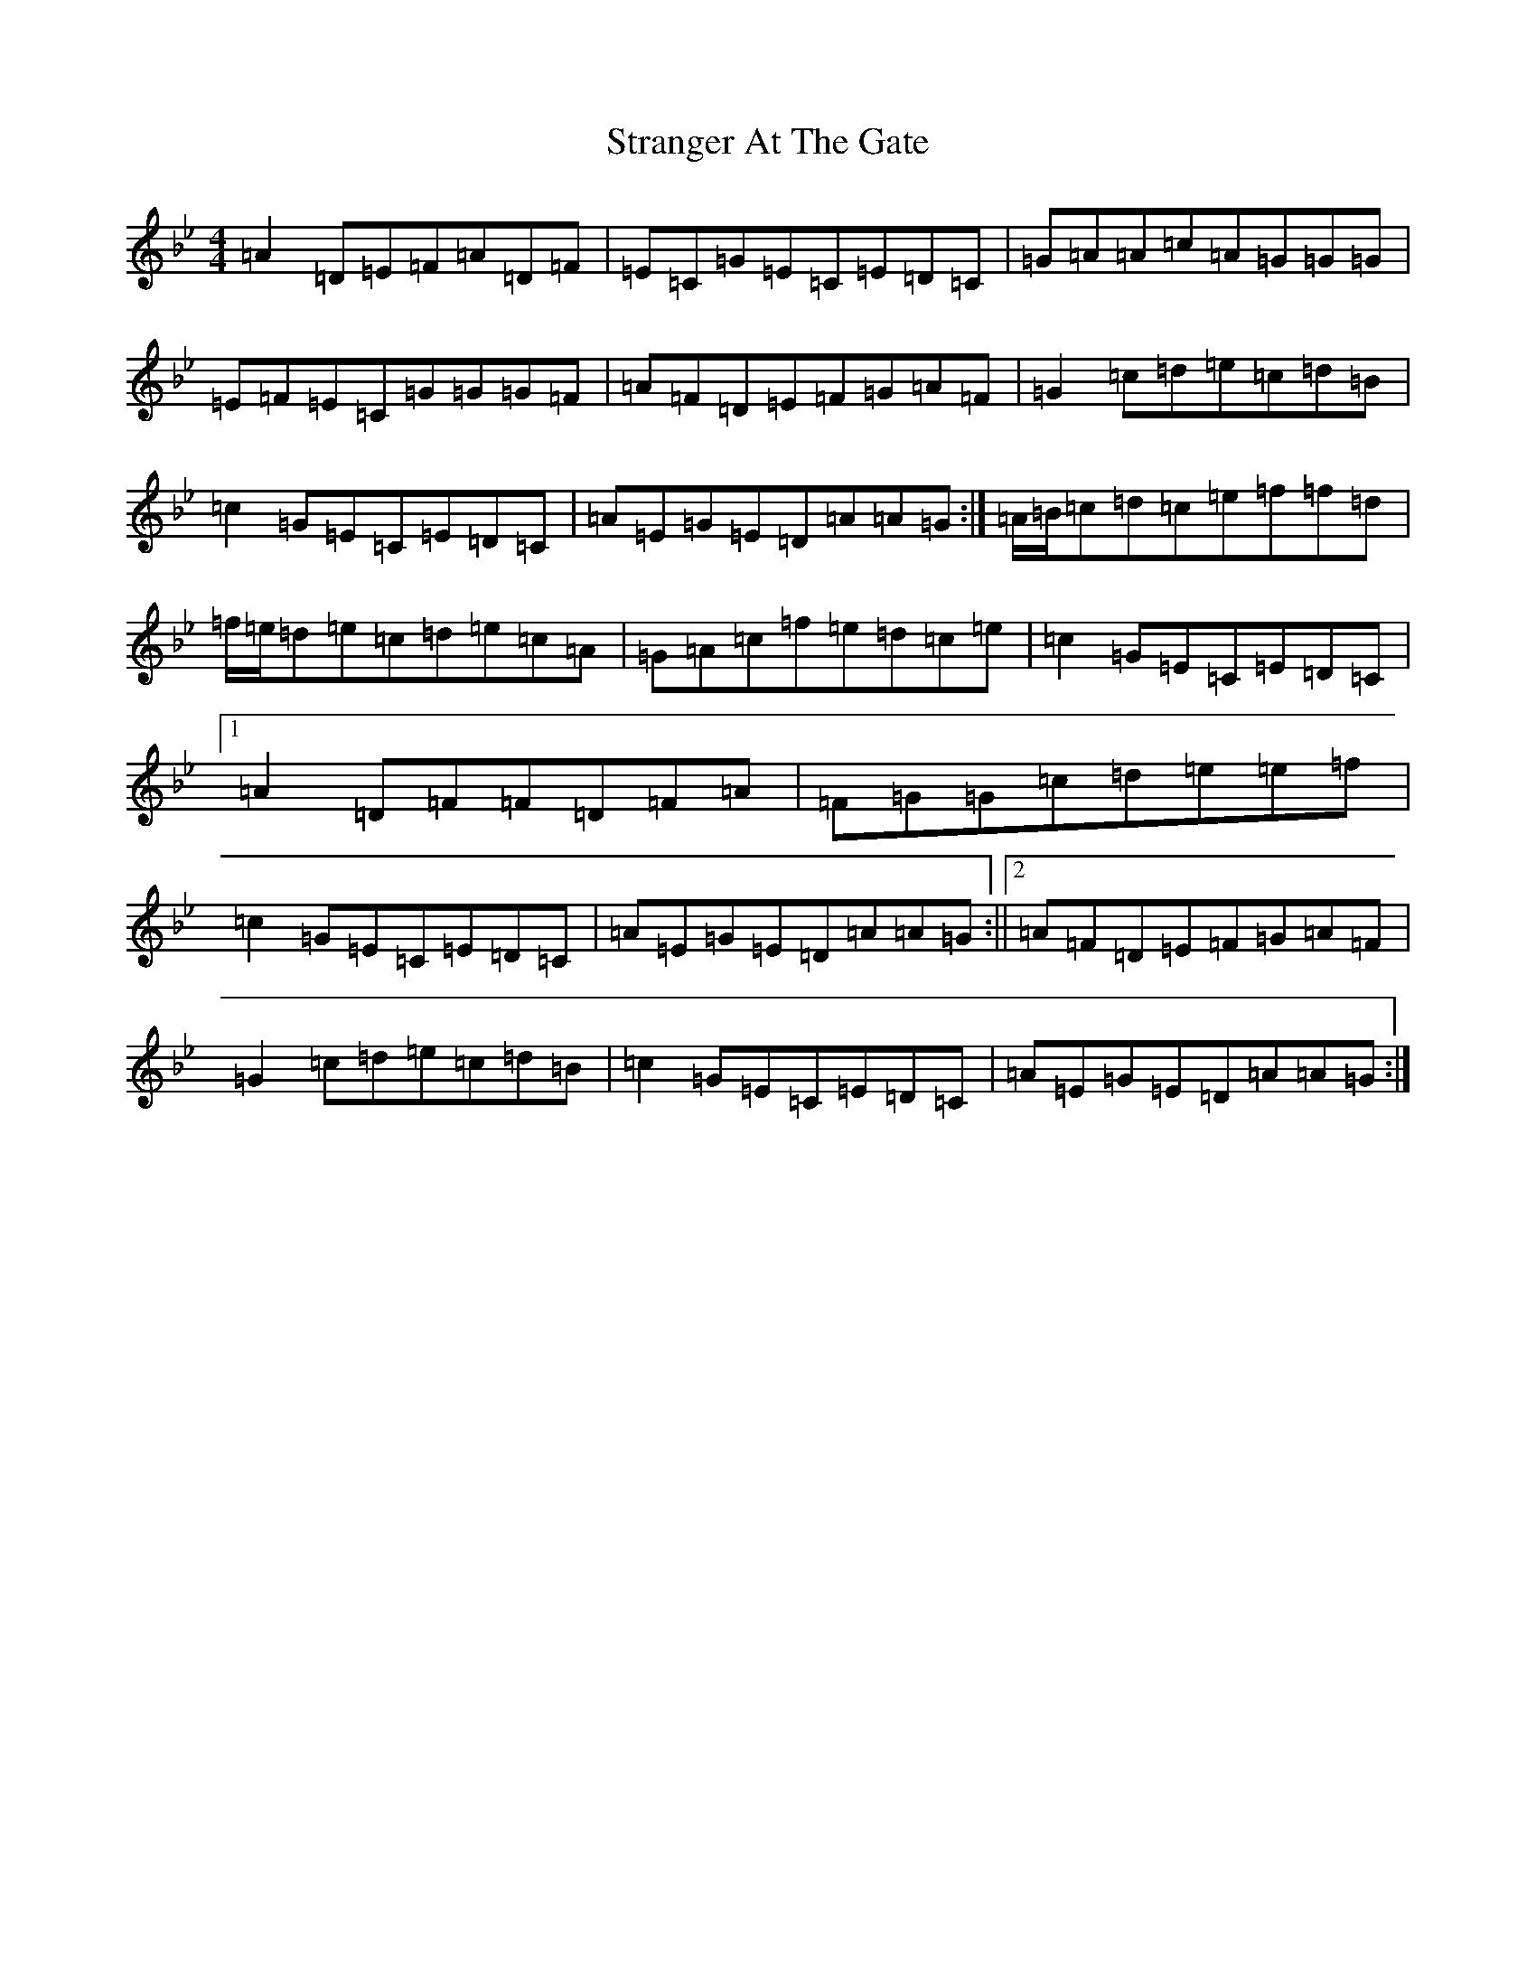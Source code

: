 X: 20310
T: Stranger At The Gate
S: https://thesession.org/tunes/5300#setting17517
Z: E Dorian
R: reel
M:4/4
L:1/8
K: C Dorian
=A2=D=E=F=A=D=F|=E=C=G=E=C=E=D=C|=G=A=A=c=A=G=G=G|=E=F=E=C=G=G=G=F|=A=F=D=E=F=G=A=F|=G2=c=d=e=c=d=B|=c2=G=E=C=E=D=C|=A=E=G=E=D=A=A=G:|=A/2=B/2=c=d=c=e=f=f=d|=f/2=e/2=d=e=c=d=e=c=A|=G=A=c=f=e=d=c=e|=c2=G=E=C=E=D=C|1=A2=D=F=F=D=F=A|=F=G=G=c=d=e=e=f|=c2=G=E=C=E=D=C|=A=E=G=E=D=A=A=G:||2=A=F=D=E=F=G=A=F|=G2=c=d=e=c=d=B|=c2=G=E=C=E=D=C|=A=E=G=E=D=A=A=G:|